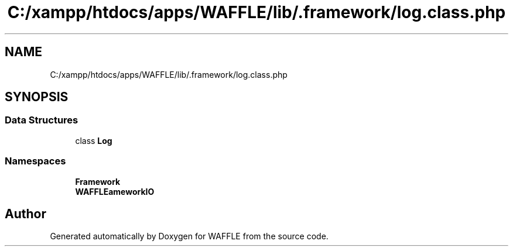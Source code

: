 .TH "C:/xampp/htdocs/apps/WAFFLE/lib/.framework/log.class.php" 3 "Thu Jan 19 2017" "Version 0.2.3-prerelease+build" "WAFFLE" \" -*- nroff -*-
.ad l
.nh
.SH NAME
C:/xampp/htdocs/apps/WAFFLE/lib/.framework/log.class.php
.SH SYNOPSIS
.br
.PP
.SS "Data Structures"

.in +1c
.ti -1c
.RI "class \fBLog\fP"
.br
.in -1c
.SS "Namespaces"

.in +1c
.ti -1c
.RI " \fBFramework\fP"
.br
.ti -1c
.RI " \fBWAFFLE\\Framework\\IO\fP"
.br
.in -1c
.SH "Author"
.PP 
Generated automatically by Doxygen for WAFFLE from the source code\&.
